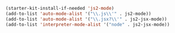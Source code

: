 #+BEGIN_SRC emacs-lisp
  (starter-kit-install-if-needed 'js2-mode)
  (add-to-list 'auto-mode-alist '("\\.js\\'" . js2-mode))
  (add-to-list 'auto-mode-alist '("\\.jsx?\\'" . js2-jsx-mode))
  (add-to-list 'interpreter-mode-alist '("node" . js2-jsx-mode))
#+END_SRC
